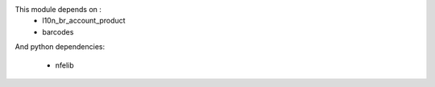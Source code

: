 This module depends on :
 * l10n_br_account_product
 * barcodes

And python dependencies:

  * nfelib
